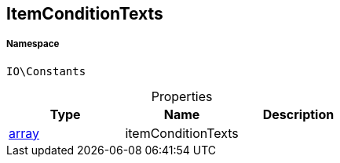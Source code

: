 :table-caption!:
:example-caption!:
:source-highlighter: prettify
:sectids!:
[[io__itemconditiontexts]]
== ItemConditionTexts





===== Namespace

`IO\Constants`





.Properties
|===
|Type |Name |Description

|link:http://php.net/array[array^]
    |itemConditionTexts
    |
|===

